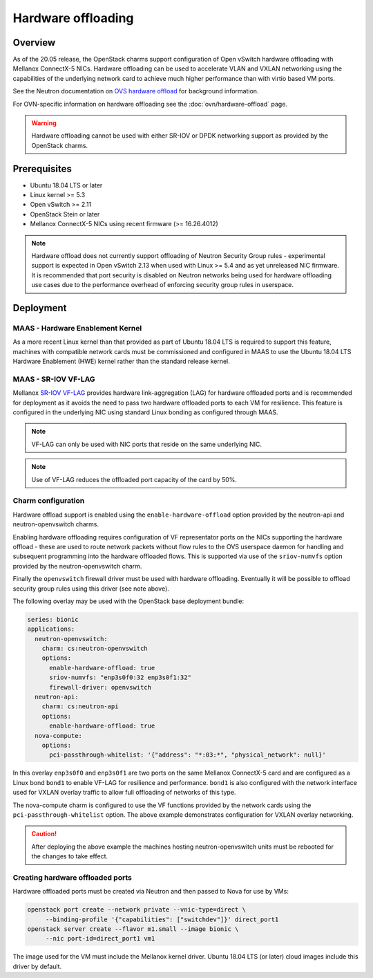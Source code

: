 ===================
Hardware offloading
===================

Overview
--------

As of the 20.05 release, the OpenStack charms support configuration of Open
vSwitch hardware offloading with Mellanox ConnectX-5 NICs. Hardware offloading
can be used to accelerate VLAN and VXLAN networking using the capabilities of
the underlying network card to achieve much higher performance than with virtio
based VM ports.

See the Neutron documentation on `OVS hardware offload`_ for background
information.

For OVN-specific information on hardware offloading see the
:doc:`ovn/hardware-offload` page.

.. warning::

   Hardware offloading cannot be used with either SR-IOV or DPDK networking
   support as provided by the OpenStack charms.

Prerequisites
-------------

* Ubuntu 18.04 LTS or later
* Linux kernel >= 5.3
* Open vSwitch >= 2.11
* OpenStack Stein or later
* Mellanox ConnectX-5 NICs using recent firmware (>= 16.26.4012)

.. note::

   Hardware offload does not currently support offloading of Neutron Security
   Group rules - experimental support is expected in Open vSwitch 2.13 when
   used with Linux >= 5.4 and as yet unreleased NIC firmware. It is recommended
   that port security is disabled on Neutron networks being used for hardware
   offloading use cases due to the performance overhead of enforcing security
   group rules in userspace.

Deployment
----------

MAAS - Hardware Enablement Kernel
~~~~~~~~~~~~~~~~~~~~~~~~~~~~~~~~~

As a more recent Linux kernel than that provided as part of Ubuntu 18.04 LTS
is required to support this feature, machines with compatible network cards
must be commissioned and configured in MAAS to use the Ubuntu 18.04 LTS
Hardware Enablement (HWE) kernel rather than the standard release kernel.

MAAS - SR-IOV VF-LAG
~~~~~~~~~~~~~~~~~~~~

Mellanox `SR-IOV VF-LAG`_ provides hardware link-aggregation (LAG) for
hardware offloaded ports and is recommended for deployment as it avoids the
need to pass two hardware offloaded ports to each VM for resilience.  This
feature is configured in the underlying NIC using standard Linux bonding as
configured through MAAS.

.. note::

   VF-LAG can only be used with NIC ports that reside on the same underlying
   NIC.

.. note::

   Use of VF-LAG reduces the offloaded port capacity of the card by 50%.

Charm configuration
~~~~~~~~~~~~~~~~~~~

Hardware offload support is enabled using the ``enable-hardware-offload``
option provided by the neutron-api and neutron-openvswitch charms.

Enabling hardware offloading requires configuration of VF representator ports
on the NICs supporting the hardware offload - these are used to route network
packets without flow rules to the OVS userspace daemon for handling and
subsequent programming into the hardware offloaded flows. This is supported
via use of the ``sriov-numvfs`` option provided by the neutron-openvswitch
charm.

Finally the ``openvswitch`` firewall driver must be used with hardware
offloading. Eventually it will be possible to offload security group rules
using this driver (see note above).

The following overlay may be used with the OpenStack base deployment bundle:

.. code-block:: yaml

   series: bionic
   applications:
     neutron-openvswitch:
       charm: cs:neutron-openvswitch
       options:
         enable-hardware-offload: true
         sriov-numvfs: "enp3s0f0:32 enp3s0f1:32"
         firewall-driver: openvswitch
     neutron-api:
       charm: cs:neutron-api
       options:
         enable-hardware-offload: true
     nova-compute:
       options:
         pci-passthrough-whitelist: '{"address": "*:03:*", "physical_network": null}'

In this overlay ``enp3s0f0`` and ``enp3s0f1`` are two ports on the same
Mellanox ConnectX-5 card and are configured as a Linux bond ``bond1`` to enable
VF-LAG for resilience and performance. ``bond1`` is also configured with the
network interface used for VXLAN overlay traffic to allow full offloading of
networks of this type.

The nova-compute charm is configured to use the VF functions provided by the
network cards using the ``pci-passthrough-whitelist`` option. The above example
demonstrates configuration for VXLAN overlay networking.

.. caution::

   After deploying the above example the machines hosting neutron-openvswitch
   units must be rebooted for the changes to take effect.

Creating hardware offloaded ports
~~~~~~~~~~~~~~~~~~~~~~~~~~~~~~~~~

Hardware offloaded ports must be created via Neutron and then passed to Nova
for use by VMs:

.. code-block:: none

   openstack port create --network private --vnic-type=direct \
        --binding-profile '{"capabilities": ["switchdev"]}' direct_port1
   openstack server create --flavor m1.small --image bionic \
        --nic port-id=direct_port1 vm1

The image used for the VM must include the Mellanox kernel driver. Ubuntu 18.04
LTS (or later) cloud images include this driver by default.

.. LINKS
.. _OVS hardware offload: https://docs.openstack.org/neutron/stein/admin/config-ovs-offload.html
.. _SR-IOV VF-LAG: https://docs.mellanox.com/pages/releaseview.action?pageId=25133702
